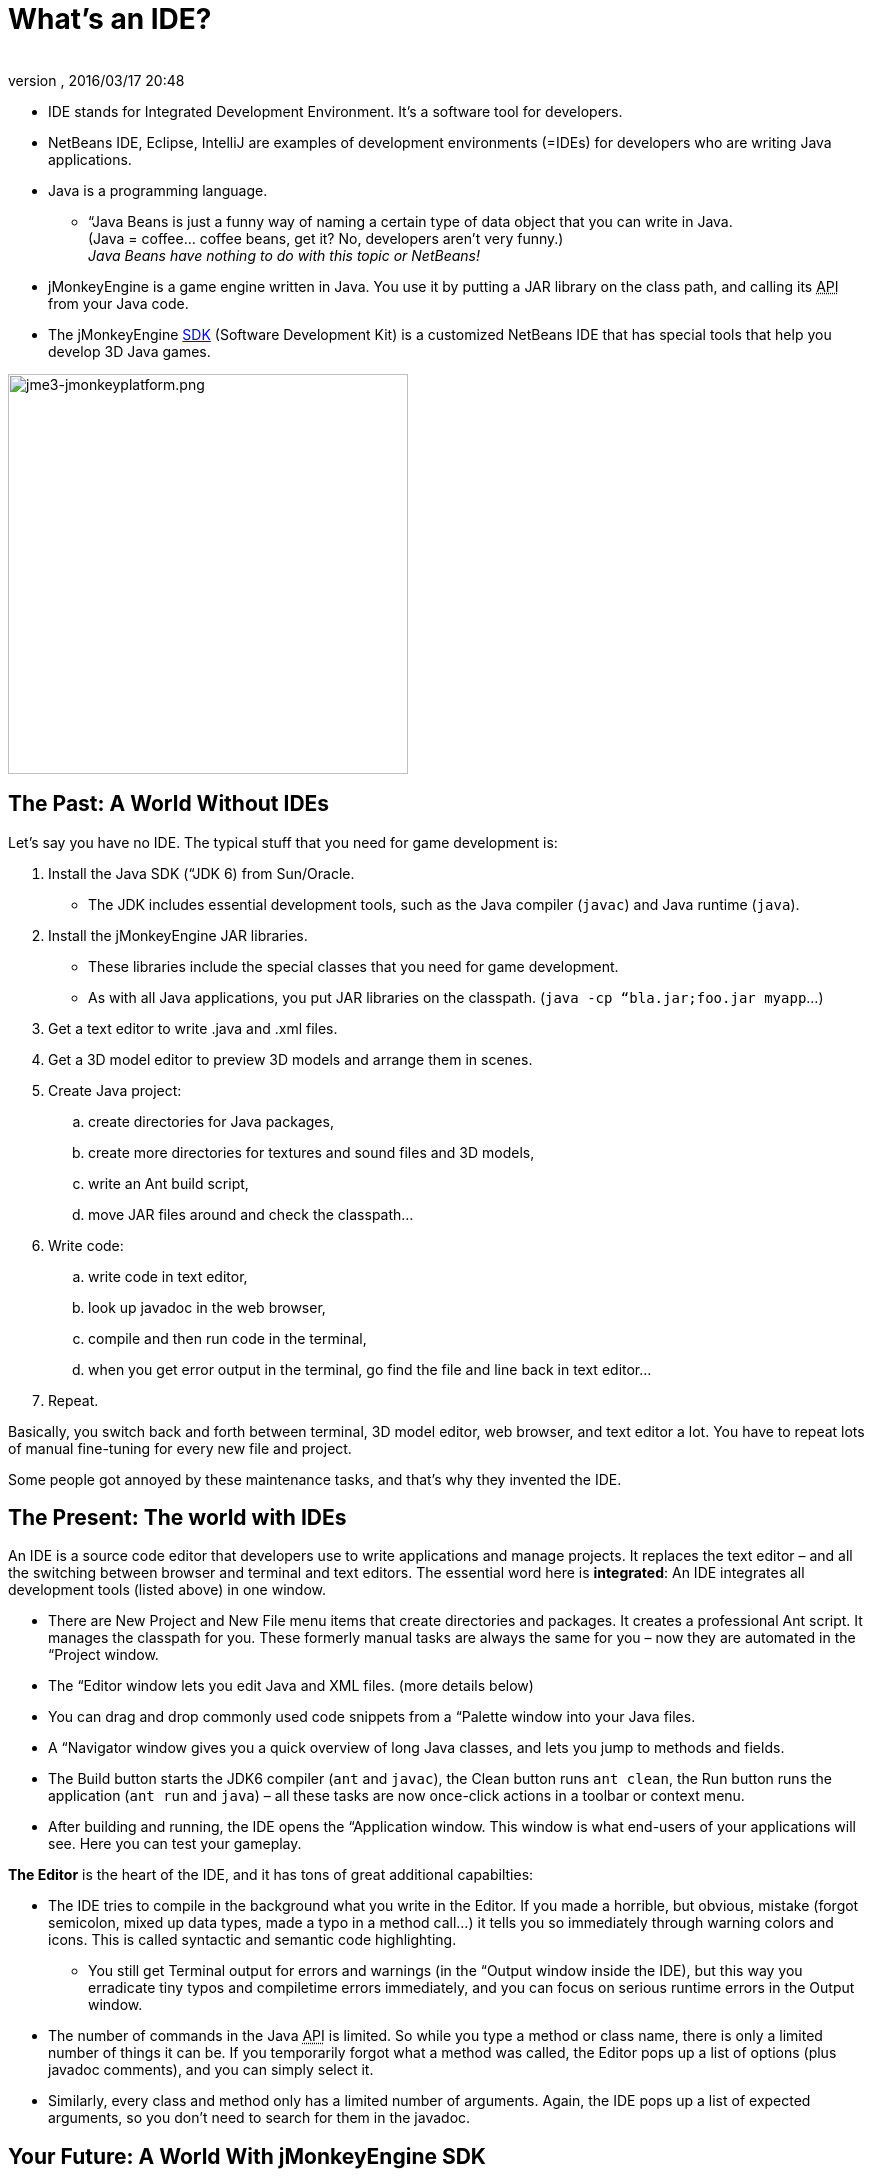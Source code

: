 = What's an IDE?
:author: 
:revnumber: 
:revdate: 2016/03/17 20:48
:relfileprefix: ../../
:imagesdir: ../..
ifdef::env-github,env-browser[:outfilesuffix: .adoc]


*  IDE stands for Integrated Development Environment. It's a software tool for developers.
*  NetBeans IDE, Eclipse, IntelliJ are examples of development environments (=IDEs) for developers who are writing Java applications. 
*  Java is a programming language.
**  “Java Beans is just a funny way of naming a certain type of data object that you can write in Java. +
(Java = coffee… coffee beans, get it? No, developers aren’t very funny.) +
_Java Beans have nothing to do with this topic or NetBeans!_

*  jMonkeyEngine is a game engine written in Java. You use it by putting a JAR library on the class path, and calling its +++<abbr title="Application Programming Interface">API</abbr>+++ from your Java code. 
*  The jMonkeyEngine <<sdk#,SDK>> (Software Development Kit) is a customized NetBeans IDE that has special tools that help you develop 3D Java games.





image::sdk/jme3-jmonkeyplatform.png[jme3-jmonkeyplatform.png,with="640",height="400",align="center"]




== The Past: A World Without IDEs

Let's say you have no IDE. The typical stuff that you need for game development is:


.  Install the Java SDK (“JDK 6) from Sun/Oracle. 
**  The JDK includes essential development tools, such as the Java compiler (`javac`) and Java runtime (`java`).

.  Install the jMonkeyEngine JAR libraries.
**  These libraries include the special classes that you need for game development.
**  As with all Java applications, you put JAR libraries on the classpath. (`java -cp “bla.jar;foo.jar myapp`…)

.  Get a text editor to write .java and .xml files.
.  Get a 3D model editor to preview 3D models and arrange them in scenes.
.  Create Java project: 
..  create directories for Java packages, 
..  create more directories for textures and sound files and 3D models, 
..  write an Ant build script, 
..  move JAR files around and check the classpath…

.  Write code:
..  write code in text editor, 
..  look up javadoc in the web browser, 
..  compile and then run code in the terminal, 
..  when you get error output in the terminal, go find the file and line back in text editor… 

.  Repeat.

Basically, you switch back and forth between terminal, 3D model editor, web browser, and text editor a lot. You have to repeat lots of manual fine-tuning for every new file and project. 


Some people got annoyed by these maintenance tasks, and that's why they invented the IDE.



== The Present: The world with IDEs

An IDE is a source code editor that developers use to write applications and manage projects. It replaces the text editor – and all the switching between browser and terminal and text editors.
The essential word here is *integrated*: An IDE integrates all development tools (listed above) in one window.


*  There are New Project and New File menu items that create directories and packages. It creates a professional Ant script. It manages the classpath for you. These formerly manual tasks are always the same for you – now they are automated in the “Project window.
*  The “Editor window lets you edit Java and XML files. (more details below)
*  You can drag and drop commonly used code snippets from a “Palette window into your Java files.
*  A “Navigator window gives you a quick overview of long Java classes, and lets you jump to methods and fields.
*  The Build button starts the JDK6 compiler (`ant` and `javac`), the Clean button runs `ant clean`, the Run button runs the application (`ant run` and `java`) – all these tasks are now once-click actions in a toolbar or context menu.
*  After building and running, the IDE opens the “Application window. This window is what end-users of your applications will see. Here you can test your gameplay.

*The Editor* is the heart of the IDE, and it has tons of great additional capabilties:


*  The IDE tries to compile in the background what you write in the Editor. If you made a horrible, but obvious, mistake (forgot semicolon, mixed up data types, made a typo in a method call…) it tells you so immediately through warning colors and icons. This is called syntactic and semantic code highlighting. 
**  You still get Terminal output for errors and warnings (in the “Output window inside the IDE), but this way you erradicate tiny typos and compiletime errors immediately, and you can focus on serious runtime errors in the Output window.

*  The number of commands in the Java +++<abbr title="Application Programming Interface">API</abbr>+++ is limited. So while you type a method or class name, there is only a limited number of things it can be. If you temporarily forgot what a method was called, the Editor pops up a list of options (plus javadoc comments), and you can simply select it.
*  Similarly, every class and method only has a limited number of arguments. Again, the IDE pops up a list of expected arguments, so you don't need to search for them in the javadoc.


== Your Future: A World With jMonkeyEngine SDK

The jMonkeyEngine SDK is the same as NetBeans IDE, plus


*  The New Project Wizards automatically adds the jMonkeyEngine libraries on the classpath and creates a build script.
*  The javadoc popup dispalys Standard Java and jMonkeyEngine APIs in the editor.
*  The Palette contains special code snippets from the jMonkeyEngine +++<abbr title="Application Programming Interface">API</abbr>+++ for loading and saving 3D objects, input handling, nodes, lights, materials, rotation constants, etc.
*  The Projects, SceneComposer, and SceneExplorer windows let you convert, preview, and arrange 3D models before you load them in your Java code.
*  And more…


image::sdk/jmonkeyplatform-docu-1.png[jmonkeyplatform-docu-1.png,with="",height="",align="center"]



You see how such a unique IDE can speed up your development process drastically, it's worth giving it a try!


*  link:http://www.youtube.com/watch?v=cTErYjsJ_Yk[Video: jMonkeyEngine3 - Intro]
*  <<sdk/comic#,jMonkeyEngine SDK - the Comic>>
